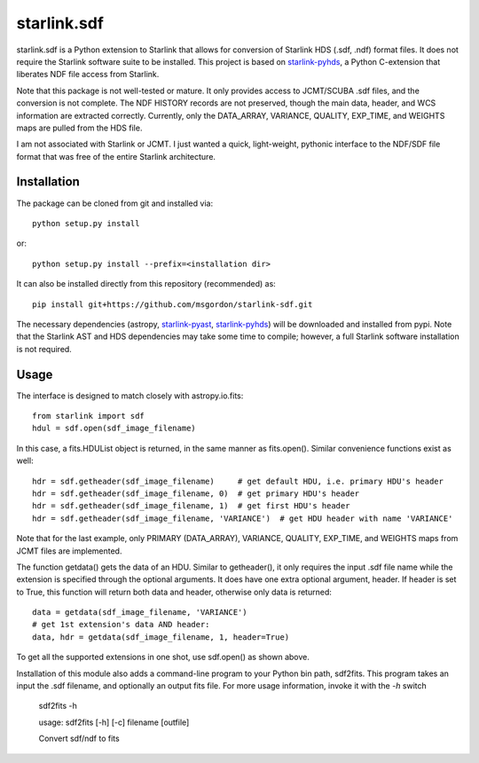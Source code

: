 starlink.sdf
============

starlink.sdf is a Python extension to Starlink that allows
for conversion of Starlink HDS (.sdf, .ndf) format files.
It does not require the Starlink software suite to be installed.
This project is based on `starlink-pyhds <https://github.com/sfgraves/starlink-pyhds>`_, a Python C-extension that liberates NDF file access from Starlink.

Note that this package is not well-tested or mature.  It only provides access
to JCMT/SCUBA .sdf files, and the conversion is not complete.  The NDF HISTORY
records are not preserved, though the main data, header, and WCS information
are extracted correctly.  Currently, only the DATA_ARRAY, VARIANCE, QUALITY, EXP_TIME, and WEIGHTS maps are pulled from the HDS file.

I am not associated with Starlink or JCMT.  I just wanted a quick, light-weight, pythonic interface to the NDF/SDF file format that was free of the entire Starlink architecture.


Installation
************

The package can be cloned from git and installed via::
  
  python setup.py install

or::
  
  python setup.py install --prefix=<installation dir>

It can also be installed directly from this repository (recommended) as::

  pip install git+https://github.com/msgordon/starlink-sdf.git

The necessary dependencies (astropy, `starlink-pyast <https://github.com/timj/starlink-pyast>`_, `starlink-pyhds <https://github.com/sfgraves/starlink-pyhds>`_) will be downloaded and installed from pypi.  Note that the Starlink AST and HDS dependencies may take some time to compile; however, a full Starlink software installation is not required.
  
Usage
*****
The interface is designed to match closely with astropy.io.fits::

  from starlink import sdf
  hdul = sdf.open(sdf_image_filename)

In this case, a fits.HDUList object is returned, in the same manner as
fits.open(). Similar convenience functions exist as well::

  hdr = sdf.getheader(sdf_image_filename)     # get default HDU, i.e. primary HDU's header
  hdr = sdf.getheader(sdf_image_filename, 0)  # get primary HDU's header
  hdr = sdf.getheader(sdf_image_filename, 1)  # get first HDU's header
  hdr = sdf.getheader(sdf_image_filename, 'VARIANCE')  # get HDU header with name 'VARIANCE'

Note that for the last example, only PRIMARY (DATA_ARRAY), VARIANCE, QUALITY, EXP_TIME, and WEIGHTS maps from JCMT files are implemented.

The function getdata() gets the data of an HDU. Similar to getheader(), it only requires the input .sdf file name while the extension is specified through the optional arguments. It does have one extra optional argument, header. If header is set to True, this function will return both data and header, otherwise only data is returned::

  data = getdata(sdf_image_filename, 'VARIANCE')
  # get 1st extension's data AND header:
  data, hdr = getdata(sdf_image_filename, 1, header=True)

To get all the supported extensions in one shot, use sdf.open() as shown above.

Installation of this module also adds a command-line program to your Python bin path, sdf2fits.  This program takes an input the .sdf filename, and optionally an output fits file.  For more usage information, invoke it with the `-h` switch


   sdf2fits -h
   
   usage: sdf2fits [-h] [-c] filename [outfile]

   Convert sdf/ndf to fits
